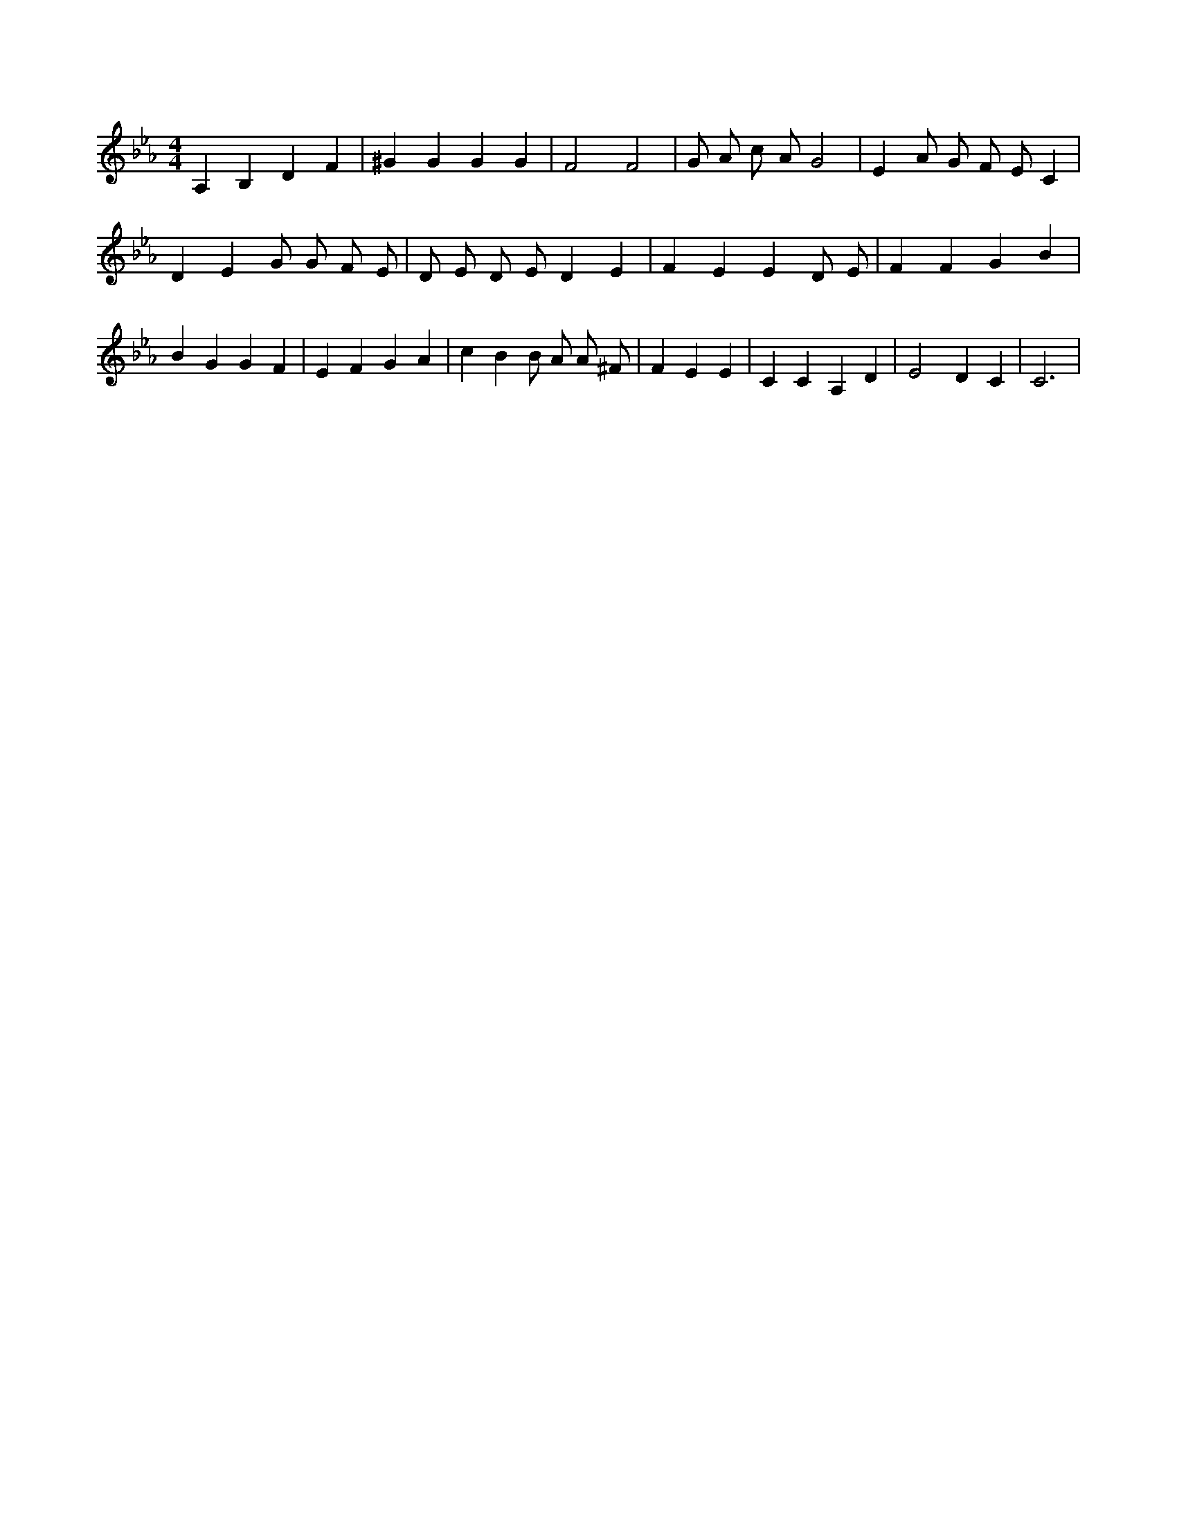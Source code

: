 X:470
L:1/4
M:4/4
K:EbMaj
A, B, D F | ^G G G G | F2 F2 | G/2 A/2 c/2 A/2 G2 | E A/2 G/2 F/2 E/2 C | D E G/2 G/2 F/2 E/2 | D/2 E/2 D/2 E/2 D E | F E E D/2 E/2 | F F G B | B G G F | E F G A | c B B/2 A/2 A/2 ^F/2 | F E E | C C A, D | E2 D C | C3 |
